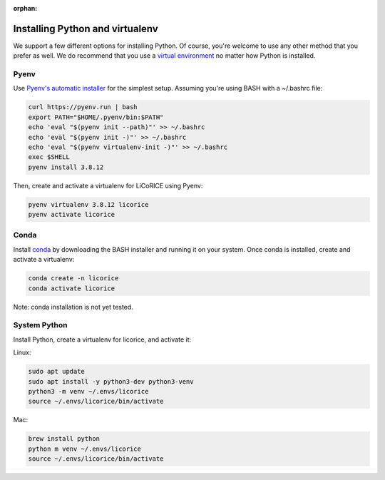 :orphan:

******************************************************************************
Installing Python and virtualenv
******************************************************************************

We support a few different options for installing Python. Of course, you're welcome to use any other method that you prefer as well. We do recommend that you use a `virtual environment <https://docs.python.org/3/library/venv.html>`_ no matter how Python is installed.

Pyenv
===============================================================================

Use `Pyenv's automatic installer <https://github.com/pyenv/pyenv-installer>`_ for the simplest setup. Assuming you're using BASH with a ~/.bashrc file:

.. code-block:: bash

  curl https://pyenv.run | bash
  export PATH="$HOME/.pyenv/bin:$PATH"
  echo 'eval "$(pyenv init --path)"' >> ~/.bashrc
  echo 'eval "$(pyenv init -)"' >> ~/.bashrc
  echo 'eval "$(pyenv virtualenv-init -)"' >> ~/.bashrc
  exec $SHELL
  pyenv install 3.8.12

Then, create and activate a virtualenv for LiCoRICE using Pyenv:

.. code-block:: bash


  pyenv virtualenv 3.8.12 licorice
  pyenv activate licorice


Conda
===============================================================================

Install `conda <https://docs.conda.io/projects/conda/en/latest/>`_ by downloading the BASH installer and running it on your system. Once conda is installed, create and activate a virtualenv:

.. code-block::

  conda create -n licorice
  conda activate licorice

Note: conda installation is not yet tested.

System Python
===============================================================================

Install Python, create a virtualenv for licorice, and activate it:

Linux:

.. code-block:: bash

  sudo apt update
  sudo apt install -y python3-dev python3-venv
  python3 -m venv ~/.envs/licorice
  source ~/.envs/licorice/bin/activate

Mac:

.. code-block:: bash

  brew install python
  python m venv ~/.envs/licorice
  source ~/.envs/licorice/bin/activate
